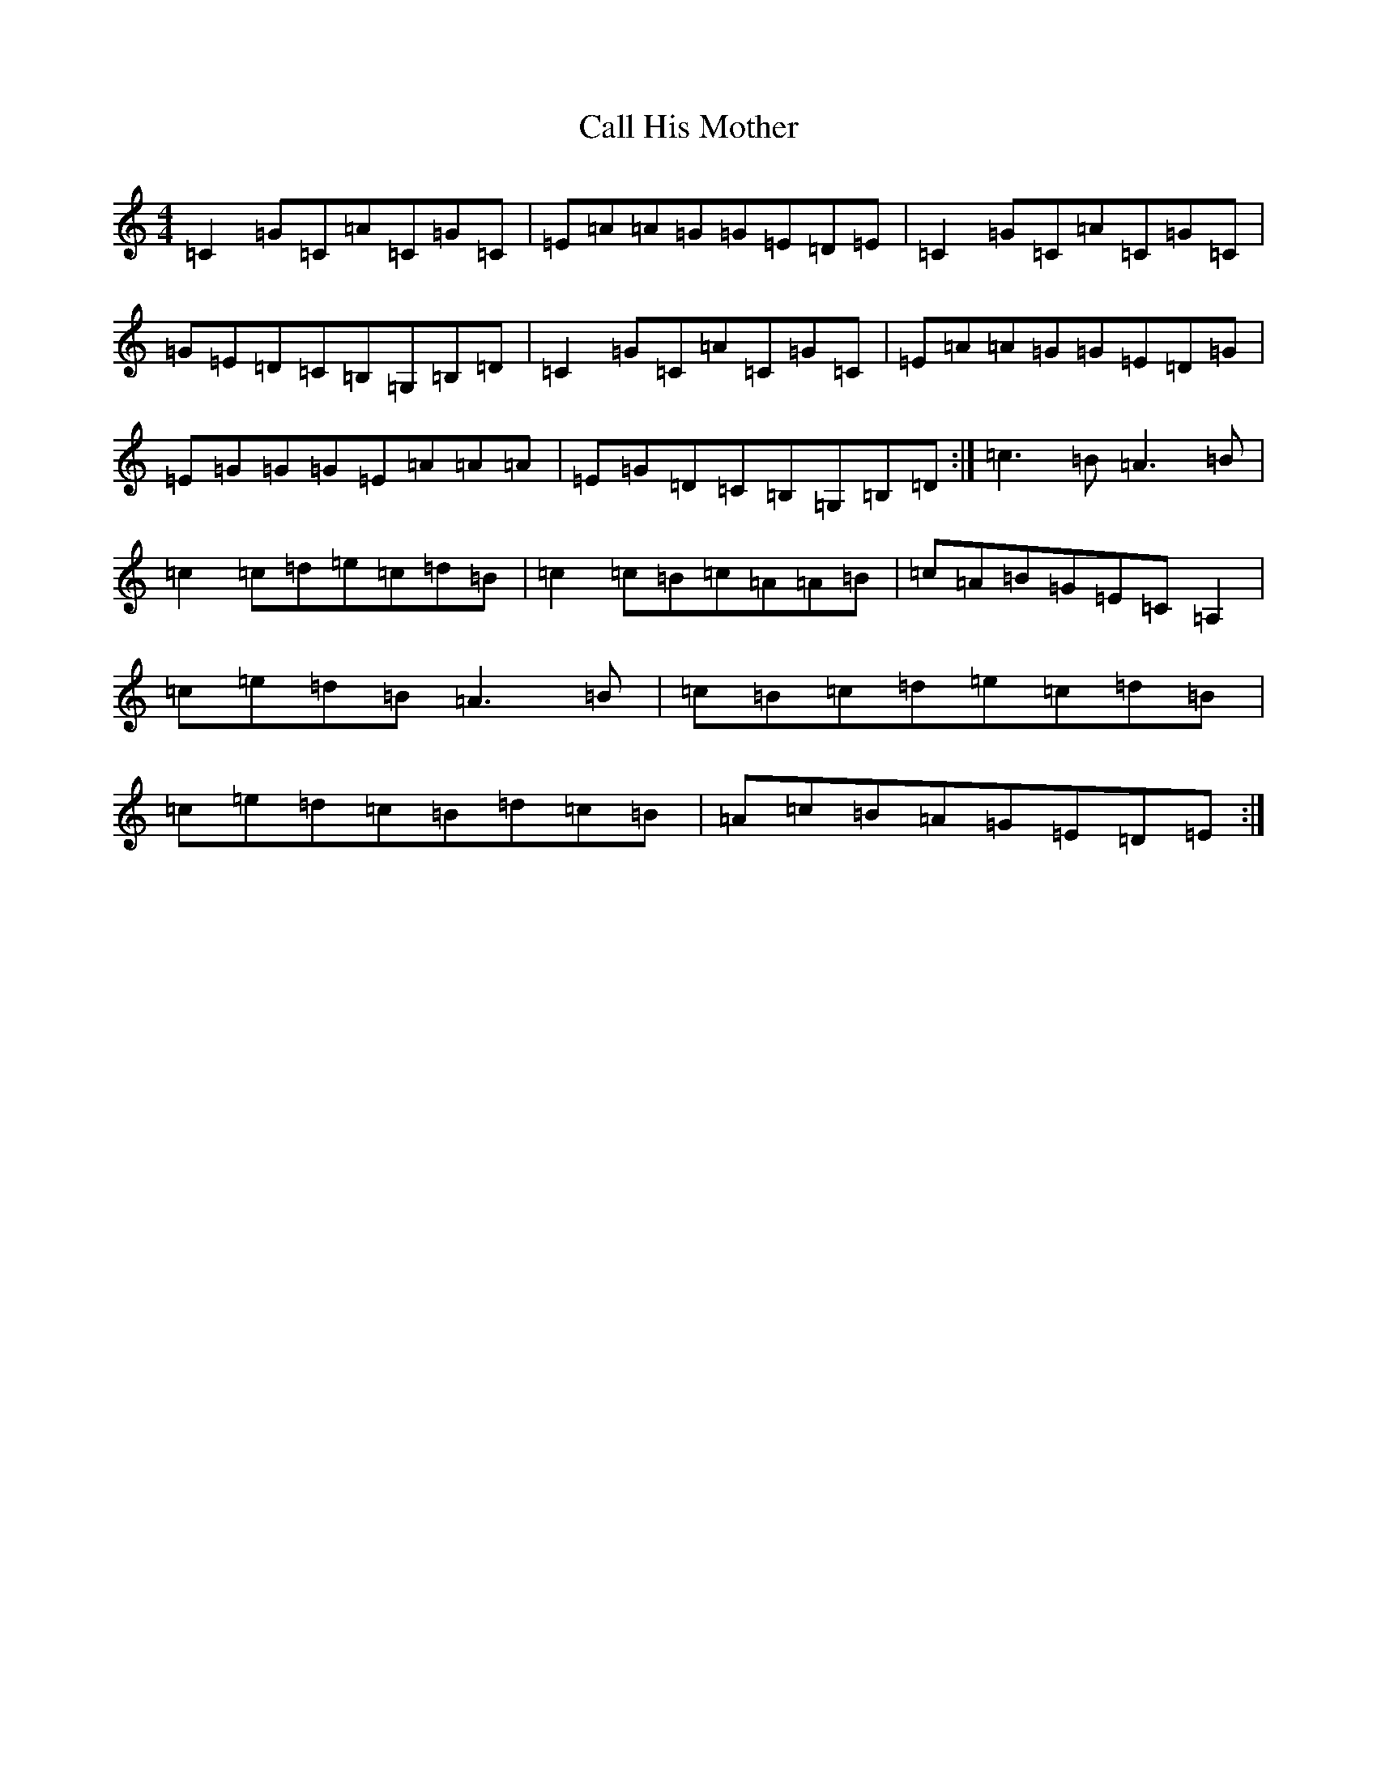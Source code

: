 X: 3022
T: Call His Mother
S: https://thesession.org/tunes/9350#setting9350
R: reel
M:4/4
L:1/8
K: C Major
=C2=G=C=A=C=G=C|=E=A=A=G=G=E=D=E|=C2=G=C=A=C=G=C|=G=E=D=C=B,=G,=B,=D|=C2=G=C=A=C=G=C|=E=A=A=G=G=E=D=G|=E=G=G=G=E=A=A=A|=E=G=D=C=B,=G,=B,=D:|=c3=B=A3=B|=c2=c=d=e=c=d=B|=c2=c=B=c=A=A=B|=c=A=B=G=E=C=A,2|=c=e=d=B=A3=B|=c=B=c=d=e=c=d=B|=c=e=d=c=B=d=c=B|=A=c=B=A=G=E=D=E:|